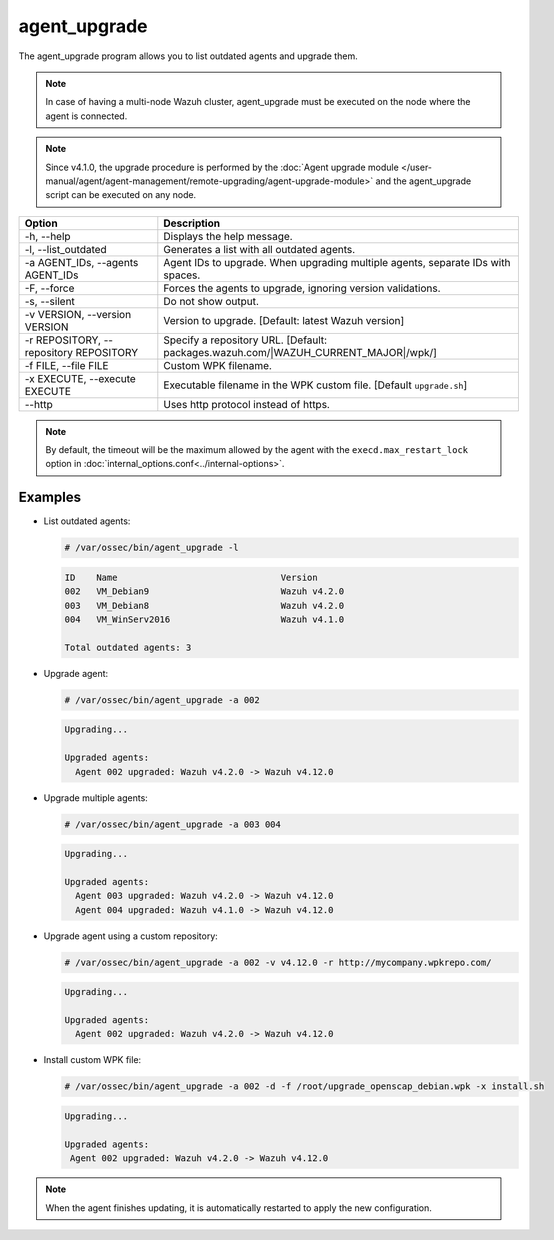 .. Copyright (C) 2015, Wazuh, Inc.

.. meta::
  :description: List outdated agents and upgrade them using the agent_upgrade program. Learn more about it in this section of the Wazuh documentation.

agent_upgrade
==============

The agent_upgrade program allows you to list outdated agents and upgrade them.

.. note:: In case of having a multi-node Wazuh cluster, agent_upgrade must be executed on the node where the agent is connected.

.. note::

   Since v4.1.0, the upgrade procedure is performed by the :doc:`Agent upgrade module </user-manual/agent/agent-management/remote-upgrading/agent-upgrade-module>` and the agent_upgrade script can be executed on any node.

.. |WAZUH_CUR_MAJ| replace:: |WAZUH_CURRENT_MAJOR|

+--------------------------------------------+--------------------------------------------------------------------------------+
| Option                                     | Description                                                                    |
+============================================+================================================================================+
| -h, --help                                 | Displays the help message.                                                     |
+--------------------------------------------+--------------------------------------------------------------------------------+
| -l, --list_outdated                        | Generates a list with all outdated agents.                                     |
+--------------------------------------------+--------------------------------------------------------------------------------+
| -a AGENT_IDs, --agents AGENT_IDs           | Agent IDs to upgrade. When upgrading multiple agents, separate IDs with spaces.|
+--------------------------------------------+--------------------------------------------------------------------------------+
| -F, --force                                | Forces the agents to upgrade, ignoring version validations.                    |
+--------------------------------------------+--------------------------------------------------------------------------------+
| -s, --silent                               | Do not show output.                                                            |
+--------------------------------------------+--------------------------------------------------------------------------------+
| -v VERSION, --version VERSION              | Version to upgrade. [Default: latest Wazuh version]                            |
+--------------------------------------------+--------------------------------------------------------------------------------+
| -r REPOSITORY, --repository REPOSITORY     | Specify a repository URL. [Default: packages.wazuh.com/|WAZUH_CUR_MAJ|/wpk/]   |
+--------------------------------------------+--------------------------------------------------------------------------------+
| -f FILE, --file FILE                       | Custom WPK filename.                                                           |
+--------------------------------------------+--------------------------------------------------------------------------------+
| -x EXECUTE, --execute EXECUTE              | Executable filename in the WPK custom file. [Default ``upgrade.sh``]           |
+--------------------------------------------+--------------------------------------------------------------------------------+
| --http                                     | Uses http protocol instead of https.                                           |
+--------------------------------------------+--------------------------------------------------------------------------------+

.. note:: By default, the timeout will be the maximum allowed by the agent with the ``execd.max_restart_lock`` option in :doc:`internal_options.conf<../internal-options>`.

Examples
----------

-  List outdated agents:

   .. code-block:: console

       # /var/ossec/bin/agent_upgrade -l

   .. code-block:: none
      :class: output

      ID    Name                               Version
      002   VM_Debian9                         Wazuh v4.2.0
      003   VM_Debian8                         Wazuh v4.2.0
      004   VM_WinServ2016                     Wazuh v4.1.0

      Total outdated agents: 3

-  Upgrade agent:

   .. code-block:: console

      # /var/ossec/bin/agent_upgrade -a 002

   .. code-block:: none
      :class: output

      Upgrading...

      Upgraded agents:
      	Agent 002 upgraded: Wazuh v4.2.0 -> Wazuh v4.12.0

-  Upgrade multiple agents:

   .. code-block:: console

       # /var/ossec/bin/agent_upgrade -a 003 004

   .. code-block:: none
      :class: output

      Upgrading...

      Upgraded agents:
      	Agent 003 upgraded: Wazuh v4.2.0 -> Wazuh v4.12.0
      	Agent 004 upgraded: Wazuh v4.1.0 -> Wazuh v4.12.0

-  Upgrade agent using a custom repository:

   .. code-block:: console

      # /var/ossec/bin/agent_upgrade -a 002 -v v4.12.0 -r http://mycompany.wpkrepo.com/

   .. code-block:: none
      :class: output

      Upgrading...

      Upgraded agents:
      	Agent 002 upgraded: Wazuh v4.2.0 -> Wazuh v4.12.0

-  Install custom WPK file:

   .. code-block:: console

      # /var/ossec/bin/agent_upgrade -a 002 -d -f /root/upgrade_openscap_debian.wpk -x install.sh

   .. code-block:: none
       :class: output

       Upgrading...

       Upgraded agents:
      	Agent 002 upgraded: Wazuh v4.2.0 -> Wazuh v4.12.0

.. note:: When the agent finishes updating, it is automatically restarted to apply the new configuration.

